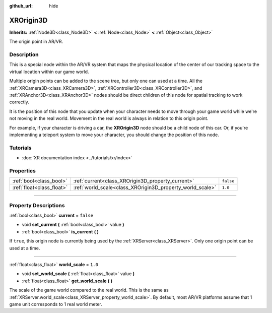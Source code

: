 :github_url: hide

.. DO NOT EDIT THIS FILE!!!
.. Generated automatically from Godot engine sources.
.. Generator: https://github.com/godotengine/godot/tree/4.1/doc/tools/make_rst.py.
.. XML source: https://github.com/godotengine/godot/tree/4.1/doc/classes/XROrigin3D.xml.

.. _class_XROrigin3D:

XROrigin3D
==========

**Inherits:** :ref:`Node3D<class_Node3D>` **<** :ref:`Node<class_Node>` **<** :ref:`Object<class_Object>`

The origin point in AR/VR.

.. rst-class:: classref-introduction-group

Description
-----------

This is a special node within the AR/VR system that maps the physical location of the center of our tracking space to the virtual location within our game world.

Multiple origin points can be added to the scene tree, but only one can used at a time. All the :ref:`XRCamera3D<class_XRCamera3D>`, :ref:`XRController3D<class_XRController3D>`, and :ref:`XRAnchor3D<class_XRAnchor3D>` nodes should be direct children of this node for spatial tracking to work correctly.

It is the position of this node that you update when your character needs to move through your game world while we're not moving in the real world. Movement in the real world is always in relation to this origin point.

For example, if your character is driving a car, the **XROrigin3D** node should be a child node of this car. Or, if you're implementing a teleport system to move your character, you should change the position of this node.

.. rst-class:: classref-introduction-group

Tutorials
---------

- :doc:`XR documentation index <../tutorials/xr/index>`

.. rst-class:: classref-reftable-group

Properties
----------

.. table::
   :widths: auto

   +---------------------------+-----------------------------------------------------------+-----------+
   | :ref:`bool<class_bool>`   | :ref:`current<class_XROrigin3D_property_current>`         | ``false`` |
   +---------------------------+-----------------------------------------------------------+-----------+
   | :ref:`float<class_float>` | :ref:`world_scale<class_XROrigin3D_property_world_scale>` | ``1.0``   |
   +---------------------------+-----------------------------------------------------------+-----------+

.. rst-class:: classref-section-separator

----

.. rst-class:: classref-descriptions-group

Property Descriptions
---------------------

.. _class_XROrigin3D_property_current:

.. rst-class:: classref-property

:ref:`bool<class_bool>` **current** = ``false``

.. rst-class:: classref-property-setget

- void **set_current** **(** :ref:`bool<class_bool>` value **)**
- :ref:`bool<class_bool>` **is_current** **(** **)**

If ``true``, this origin node is currently being used by the :ref:`XRServer<class_XRServer>`. Only one origin point can be used at a time.

.. rst-class:: classref-item-separator

----

.. _class_XROrigin3D_property_world_scale:

.. rst-class:: classref-property

:ref:`float<class_float>` **world_scale** = ``1.0``

.. rst-class:: classref-property-setget

- void **set_world_scale** **(** :ref:`float<class_float>` value **)**
- :ref:`float<class_float>` **get_world_scale** **(** **)**

The scale of the game world compared to the real world. This is the same as :ref:`XRServer.world_scale<class_XRServer_property_world_scale>`. By default, most AR/VR platforms assume that 1 game unit corresponds to 1 real world meter.

.. |virtual| replace:: :abbr:`virtual (This method should typically be overridden by the user to have any effect.)`
.. |const| replace:: :abbr:`const (This method has no side effects. It doesn't modify any of the instance's member variables.)`
.. |vararg| replace:: :abbr:`vararg (This method accepts any number of arguments after the ones described here.)`
.. |constructor| replace:: :abbr:`constructor (This method is used to construct a type.)`
.. |static| replace:: :abbr:`static (This method doesn't need an instance to be called, so it can be called directly using the class name.)`
.. |operator| replace:: :abbr:`operator (This method describes a valid operator to use with this type as left-hand operand.)`
.. |bitfield| replace:: :abbr:`BitField (This value is an integer composed as a bitmask of the following flags.)`
